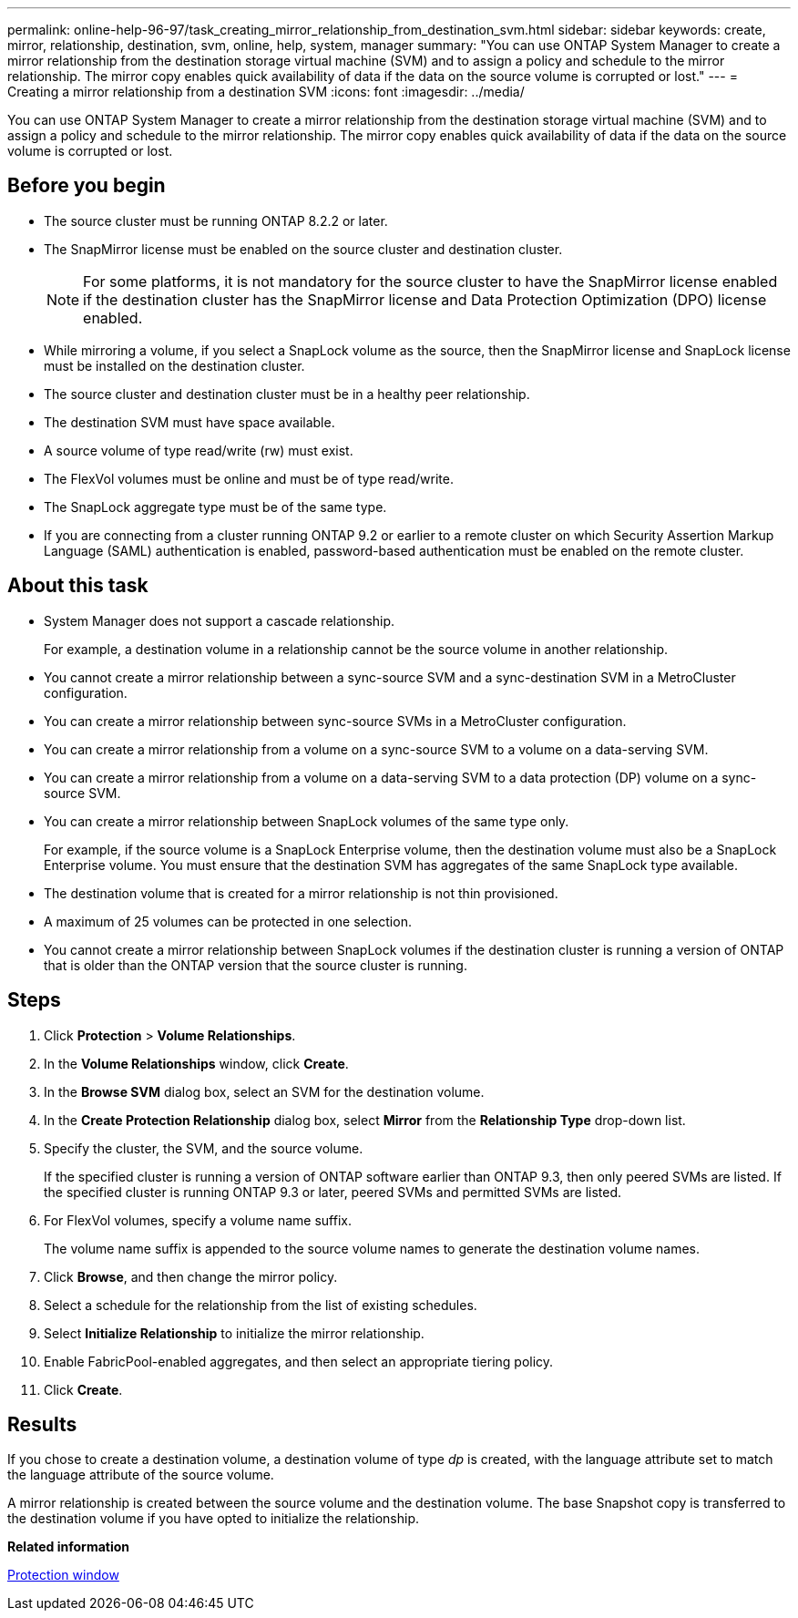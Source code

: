---
permalink: online-help-96-97/task_creating_mirror_relationship_from_destination_svm.html
sidebar: sidebar
keywords: create, mirror, relationship, destination, svm, online, help, system, manager
summary: "You can use ONTAP System Manager to create a mirror relationship from the destination storage virtual machine (SVM) and to assign a policy and schedule to the mirror relationship. The mirror copy enables quick availability of data if the data on the source volume is corrupted or lost."
---
= Creating a mirror relationship from a destination SVM
:icons: font
:imagesdir: ../media/

[.lead]
You can use ONTAP System Manager to create a mirror relationship from the destination storage virtual machine (SVM) and to assign a policy and schedule to the mirror relationship. The mirror copy enables quick availability of data if the data on the source volume is corrupted or lost.

== Before you begin

* The source cluster must be running ONTAP 8.2.2 or later.
* The SnapMirror license must be enabled on the source cluster and destination cluster.
+
[NOTE]
====
For some platforms, it is not mandatory for the source cluster to have the SnapMirror license enabled if the destination cluster has the SnapMirror license and Data Protection Optimization (DPO) license enabled.
====

* While mirroring a volume, if you select a SnapLock volume as the source, then the SnapMirror license and SnapLock license must be installed on the destination cluster.
* The source cluster and destination cluster must be in a healthy peer relationship.
* The destination SVM must have space available.
* A source volume of type read/write (rw) must exist.
* The FlexVol volumes must be online and must be of type read/write.
* The SnapLock aggregate type must be of the same type.
* If you are connecting from a cluster running ONTAP 9.2 or earlier to a remote cluster on which Security Assertion Markup Language (SAML) authentication is enabled, password-based authentication must be enabled on the remote cluster.

== About this task

* System Manager does not support a cascade relationship.
+
For example, a destination volume in a relationship cannot be the source volume in another relationship.

* You cannot create a mirror relationship between a sync-source SVM and a sync-destination SVM in a MetroCluster configuration.
* You can create a mirror relationship between sync-source SVMs in a MetroCluster configuration.
* You can create a mirror relationship from a volume on a sync-source SVM to a volume on a data-serving SVM.
* You can create a mirror relationship from a volume on a data-serving SVM to a data protection (DP) volume on a sync-source SVM.
* You can create a mirror relationship between SnapLock volumes of the same type only.
+
For example, if the source volume is a SnapLock Enterprise volume, then the destination volume must also be a SnapLock Enterprise volume. You must ensure that the destination SVM has aggregates of the same SnapLock type available.

* The destination volume that is created for a mirror relationship is not thin provisioned.
* A maximum of 25 volumes can be protected in one selection.
* You cannot create a mirror relationship between SnapLock volumes if the destination cluster is running a version of ONTAP that is older than the ONTAP version that the source cluster is running.

== Steps

. Click *Protection* > *Volume Relationships*.
. In the *Volume Relationships* window, click *Create*.
. In the *Browse SVM* dialog box, select an SVM for the destination volume.
. In the *Create Protection Relationship* dialog box, select *Mirror* from the *Relationship Type* drop-down list.
. Specify the cluster, the SVM, and the source volume.
+
If the specified cluster is running a version of ONTAP software earlier than ONTAP 9.3, then only peered SVMs are listed. If the specified cluster is running ONTAP 9.3 or later, peered SVMs and permitted SVMs are listed.

. For FlexVol volumes, specify a volume name suffix.
+
The volume name suffix is appended to the source volume names to generate the destination volume names.

. Click *Browse*, and then change the mirror policy.
. Select a schedule for the relationship from the list of existing schedules.
. Select *Initialize Relationship* to initialize the mirror relationship.
. Enable FabricPool-enabled aggregates, and then select an appropriate tiering policy.
. Click *Create*.

== Results

If you chose to create a destination volume, a destination volume of type _dp_ is created, with the language attribute set to match the language attribute of the source volume.

A mirror relationship is created between the source volume and the destination volume. The base Snapshot copy is transferred to the destination volume if you have opted to initialize the relationship.

*Related information*

xref:reference_protection_window.adoc[Protection window]
